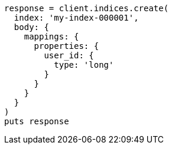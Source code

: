 [source, ruby]
----
response = client.indices.create(
  index: 'my-index-000001',
  body: {
    mappings: {
      properties: {
        user_id: {
          type: 'long'
        }
      }
    }
  }
)
puts response
----
